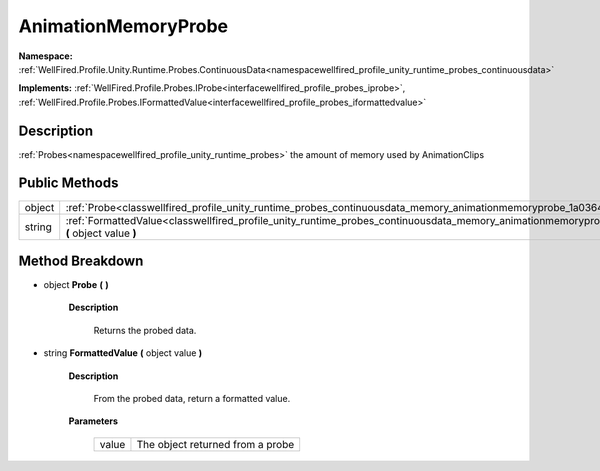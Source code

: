 .. _classwellfired_profile_unity_runtime_probes_continuousdata_memory_animationmemoryprobe:

AnimationMemoryProbe
=====================

**Namespace:** :ref:`WellFired.Profile.Unity.Runtime.Probes.ContinuousData<namespacewellfired_profile_unity_runtime_probes_continuousdata>`

**Implements:** :ref:`WellFired.Profile.Probes.IProbe<interfacewellfired_profile_probes_iprobe>`, :ref:`WellFired.Profile.Probes.IFormattedValue<interfacewellfired_profile_probes_iformattedvalue>`


Description
------------

:ref:`Probes<namespacewellfired_profile_unity_runtime_probes>` the amount of memory used by AnimationClips 

Public Methods
---------------

+-------------+----------------------------------------------------------------------------------------------------------------------------------------------------------------------------+
|object       |:ref:`Probe<classwellfired_profile_unity_runtime_probes_continuousdata_memory_animationmemoryprobe_1a03644592a64404e335bc0e1b874aaf6e>` **(**  **)**                        |
+-------------+----------------------------------------------------------------------------------------------------------------------------------------------------------------------------+
|string       |:ref:`FormattedValue<classwellfired_profile_unity_runtime_probes_continuousdata_memory_animationmemoryprobe_1a95bf932e7be4c9cbf671705fea1afbb8>` **(** object value **)**   |
+-------------+----------------------------------------------------------------------------------------------------------------------------------------------------------------------------+

Method Breakdown
-----------------

.. _classwellfired_profile_unity_runtime_probes_continuousdata_memory_animationmemoryprobe_1a03644592a64404e335bc0e1b874aaf6e:

- object **Probe** **(**  **)**

    **Description**

        Returns the probed data. 

.. _classwellfired_profile_unity_runtime_probes_continuousdata_memory_animationmemoryprobe_1a95bf932e7be4c9cbf671705fea1afbb8:

- string **FormattedValue** **(** object value **)**

    **Description**

        From the probed data, return a formatted value. 

    **Parameters**

        +-------------+-----------------------------------+
        |value        |The object returned from a probe   |
        +-------------+-----------------------------------+
        
